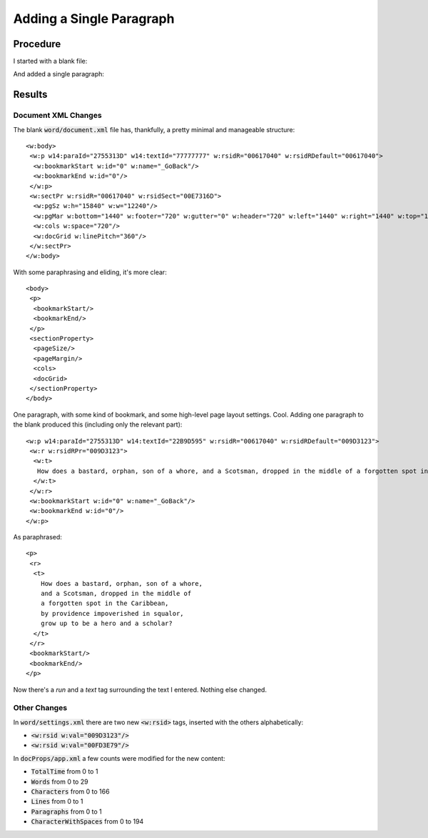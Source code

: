 =========================
Adding a Single Paragraph
=========================

.. highlight:: xml

Procedure
---------


I started with a blank file:

.. image:: ./screenshots/0-blank1024.png

And added a single paragraph:

.. image:: ./screenshots/1-singlepara1024.png

Results
-------

Document XML Changes
~~~~~~~~~~~~~~~~~~~~

The blank :code:`word/document.xml` file has, thankfully, a pretty minimal and manageable structure::

    <w:body>
     <w:p w14:paraId="2755313D" w14:textId="77777777" w:rsidR="00617040" w:rsidRDefault="00617040">
      <w:bookmarkStart w:id="0" w:name="_GoBack"/>
      <w:bookmarkEnd w:id="0"/>
     </w:p>
     <w:sectPr w:rsidR="00617040" w:rsidSect="00E7316D">
      <w:pgSz w:h="15840" w:w="12240"/>
      <w:pgMar w:bottom="1440" w:footer="720" w:gutter="0" w:header="720" w:left="1440" w:right="1440" w:top="1440"/>
      <w:cols w:space="720"/>
      <w:docGrid w:linePitch="360"/>
     </w:sectPr>
    </w:body>


With some paraphrasing and eliding, it's more clear::

    <body>
     <p>
      <bookmarkStart/>
      <bookmarkEnd/>
     </p>
     <sectionProperty>
      <pageSize/>
      <pageMargin/>
      <cols>
      <docGrid>
     </sectionProperty>
    </body>

One paragraph, with some kind of bookmark, and some high-level
page layout settings. Cool.
Adding one paragraph to the blank produced this (including only the relevant part)::

    <w:p w14:paraId="2755313D" w14:textId="22B9D595" w:rsidR="00617040" w:rsidRDefault="009D3123">
     <w:r w:rsidRPr="009D3123">
      <w:t>
       How does a bastard, orphan, son of a whore, and a Scotsman, dropped in the middle of a forgotten spot in the Caribbean, by providence impoverished in squalor, grow up to be a hero and a scholar?
      </w:t>
     </w:r>
     <w:bookmarkStart w:id="0" w:name="_GoBack"/>
     <w:bookmarkEnd w:id="0"/>
    </w:p>

As paraphrased::

   <p>
    <r>
     <t>
       How does a bastard, orphan, son of a whore,
       and a Scotsman, dropped in the middle of
       a forgotten spot in the Caribbean,
       by providence impoverished in squalor,
       grow up to be a hero and a scholar?
     </t>
    </r>
    <bookmarkStart/>
    <bookmarkEnd/>
   </p>

Now there's a `run` and a `text` tag surrounding the text I entered.
Nothing else changed.

Other Changes
~~~~~~~~~~~~~

In :code:`word/settings.xml` there are two new :code:`<w:rsid>` tags, inserted with the others alphabetically:

+  :code:`<w:rsid w:val="009D3123"/>`
+  :code:`<w:rsid w:val="00FD3E79"/>`

In :code:`docProps/app.xml` a few counts were modified for the new content:

- :code:`TotalTime` from 0 to 1
- :code:`Words` from 0 to 29
- :code:`Characters` from 0 to 166
- :code:`Lines` from 0 to 1
- :code:`Paragraphs` from 0 to 1
- :code:`CharacterWithSpaces` from 0 to 194

